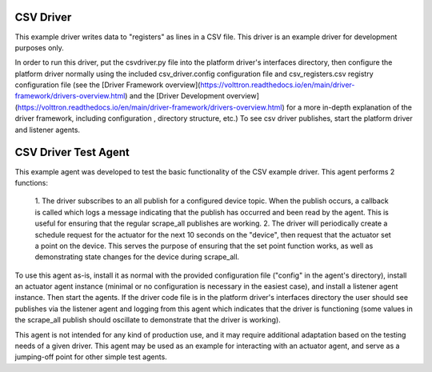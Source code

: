 .. _CSV Driver and Driver Test Agent:

==========
CSV Driver
==========

This example driver writes data to "registers" as lines in a CSV file. This
driver is an example driver for development purposes only.

In order to run this driver, put the csvdriver.py file into the platform driver's
interfaces directory, then configure the platform driver normally using the
included csv_driver.config configuration file and csv_registers.csv registry
configuration file (see the 
[Driver Framework overview](https://volttron.readthedocs.io/en/main/driver-framework/drivers-overview.html) 
and the [Driver Development overview](https://volttron.readthedocs.io/en/main/driver-framework/drivers-overview.html) 
for a more in-depth explanation of the driver framework, including configuration
, directory structure, etc.) To see csv driver publishes, start the platform
driver and listener agents.

=====================
CSV Driver Test Agent
=====================

This example agent was developed to test the basic functionality of the CSV
example driver. This agent performs 2 functions:

    1. The driver subscribes to an all publish for a configured device topic.
    When the publish occurs, a callback is called which logs a message
    indicating that the publish has occurred and been read by the agent. This is
    useful for ensuring that the regular scrape_all publishes are working.
    2. The driver will periodically create a schedule request for the actuator
    for the next 10 seconds on the "device", then request that the actuator set
    a point on the device. This serves the purpose of ensuring that the set
    point function works, as well as demonstrating state changes for the device
    during scrape_all.

To use this agent as-is, install it as normal with the provided configuration
file ("config" in the agent's directory), install an actuator agent instance
(minimal or no configuration is necessary in the easiest case), and install a
listener agent instance. Then start the agents. If the driver code file is in 
the platform driver's interfaces directory the user should see publishes via 
the listener agent and logging from this agent which indicates that the driver 
is functioning (some values in the scrape_all publish should oscillate to 
demonstrate that the driver is working).

This agent is not intended for any kind of production use, and it may require
additional adaptation based on the testing needs of a given driver. This agent
may be used as an example for interacting with an actuator agent, and serve
as a jumping-off point for other simple test agents.
